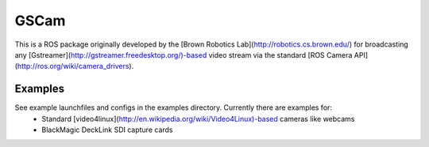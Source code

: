GSCam
=====

This is a ROS package originally developed by the [Brown Robotics Lab](http://robotics.cs.brown.edu/) for broadcasting any [Gstreamer](http://gstreamer.freedesktop.org/)-based video stream via the standard [ROS Camera API](http://ros.org/wiki/camera_drivers).

Examples
--------

See example launchfiles and configs in the examples directory. Currently there are examples for:
 * Standard [video4linux](http://en.wikipedia.org/wiki/Video4Linux)-based cameras like webcams
 * BlackMagic DeckLink SDI capture cards
